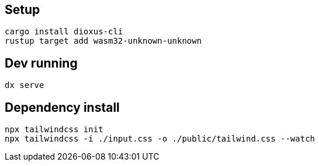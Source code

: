 ## Setup

```
cargo install dioxus-cli
rustup target add wasm32-unknown-unknown
```

## Dev running

```
dx serve
```

## Dependency install

```
npx tailwindcss init
npx tailwindcss -i ./input.css -o ./public/tailwind.css --watch
```
